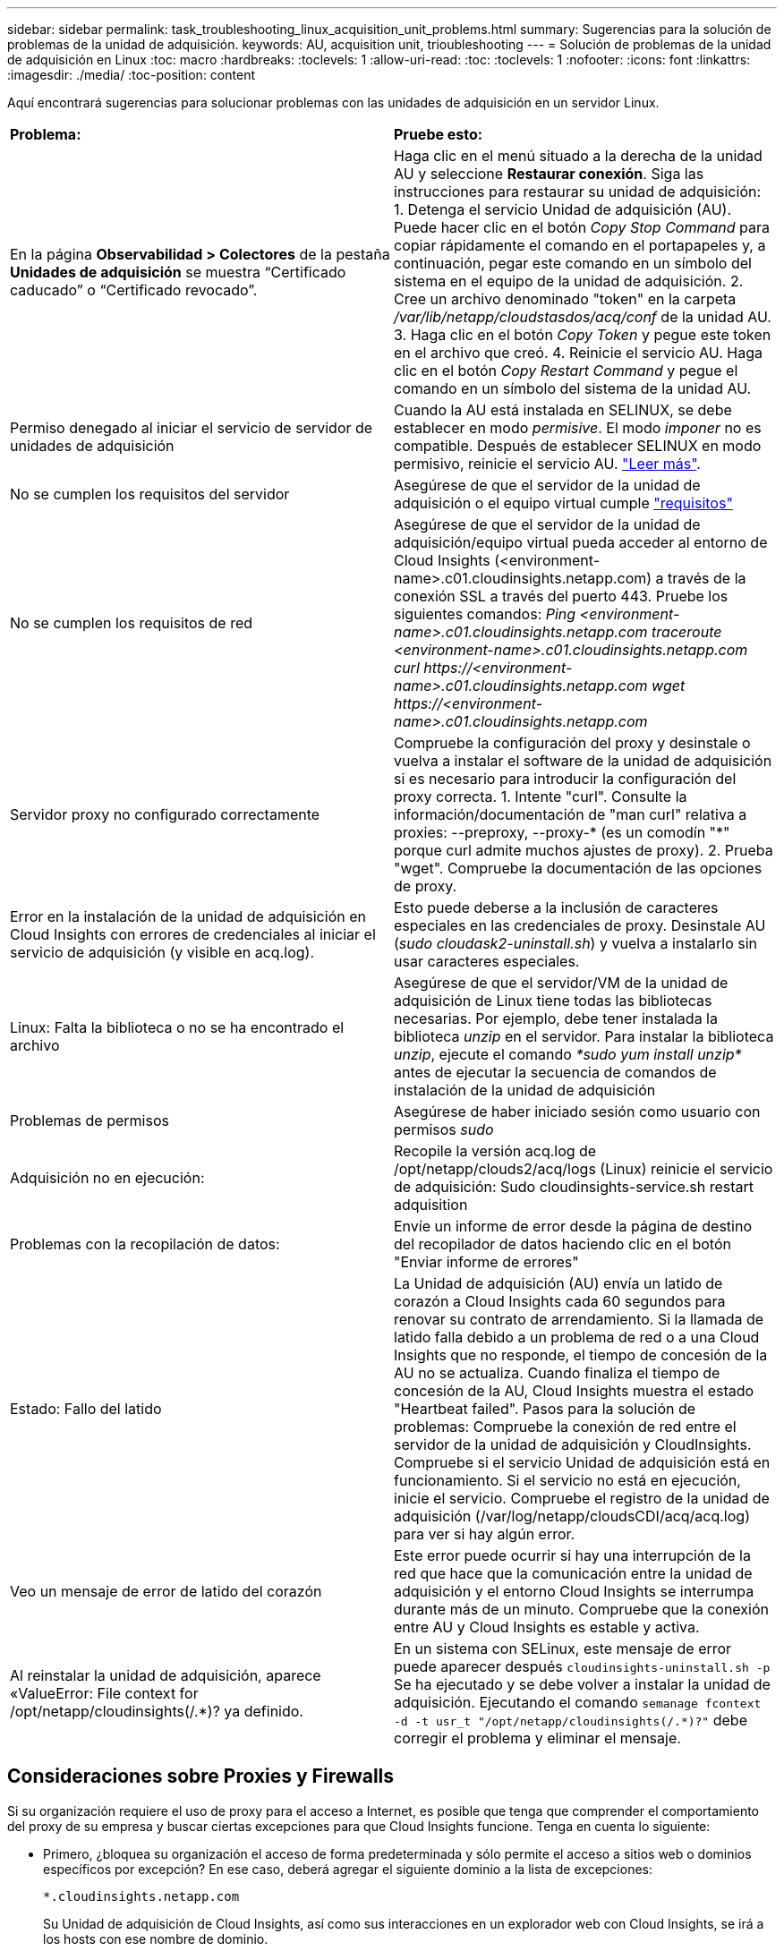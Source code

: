---
sidebar: sidebar 
permalink: task_troubleshooting_linux_acquisition_unit_problems.html 
summary: Sugerencias para la solución de problemas de la unidad de adquisición. 
keywords: AU, acquisition unit, trioubleshooting 
---
= Solución de problemas de la unidad de adquisición en Linux
:toc: macro
:hardbreaks:
:toclevels: 1
:allow-uri-read: 
:toc: 
:toclevels: 1
:nofooter: 
:icons: font
:linkattrs: 
:imagesdir: ./media/
:toc-position: content


[role="lead"]
Aquí encontrará sugerencias para solucionar problemas con las unidades de adquisición en un servidor Linux.

|===


| *Problema:* | *Pruebe esto:* 


| En la página *Observabilidad > Colectores* de la pestaña *Unidades de adquisición* se muestra “Certificado caducado” o “Certificado revocado”. | Haga clic en el menú situado a la derecha de la unidad AU y seleccione *Restaurar conexión*. Siga las instrucciones para restaurar su unidad de adquisición: 1. Detenga el servicio Unidad de adquisición (AU). Puede hacer clic en el botón _Copy Stop Command_ para copiar rápidamente el comando en el portapapeles y, a continuación, pegar este comando en un símbolo del sistema en el equipo de la unidad de adquisición. 2. Cree un archivo denominado "token" en la carpeta _/var/lib/netapp/cloudstasdos/acq/conf_ de la unidad AU. 3. Haga clic en el botón _Copy Token_ y pegue este token en el archivo que creó. 4. Reinicie el servicio AU. Haga clic en el botón _Copy Restart Command_ y pegue el comando en un símbolo del sistema de la unidad AU. 


| Permiso denegado al iniciar el servicio de servidor de unidades de adquisición | Cuando la AU está instalada en SELINUX, se debe establecer en modo _permisive_. El modo _imponer_ no es compatible. Después de establecer SELINUX en modo permisivo, reinicie el servicio AU. link:https://kb.netapp.com/Advice_and_Troubleshooting/Cloud_Services/Cloud_Insights/Permission_denied_when_starting_the_Cloud_Insight_Acquisition_Unit_Server_Service["Leer más"]. 


| No se cumplen los requisitos del servidor | Asegúrese de que el servidor de la unidad de adquisición o el equipo virtual cumple link:concept_acquisition_unit_requirements.html["requisitos"] 


| No se cumplen los requisitos de red | Asegúrese de que el servidor de la unidad de adquisición/equipo virtual pueda acceder al entorno de Cloud Insights (<environment-name>.c01.cloudinsights.netapp.com) a través de la conexión SSL a través del puerto 443. Pruebe los siguientes comandos: _Ping <environment-name>.c01.cloudinsights.netapp.com_ _traceroute <environment-name>.c01.cloudinsights.netapp.com_ _curl \https://<environment-name>.c01.cloudinsights.netapp.com_ _wget \https://<environment-name>.c01.cloudinsights.netapp.com_ 


| Servidor proxy no configurado correctamente | Compruebe la configuración del proxy y desinstale o vuelva a instalar el software de la unidad de adquisición si es necesario para introducir la configuración del proxy correcta. 1. Intente "curl". Consulte la información/documentación de "man curl" relativa a proxies: --preproxy, --proxy-* (es un comodín "*" porque curl admite muchos ajustes de proxy). 2. Prueba "wget". Compruebe la documentación de las opciones de proxy. 


| Error en la instalación de la unidad de adquisición en Cloud Insights con errores de credenciales al iniciar el servicio de adquisición (y visible en acq.log). | Esto puede deberse a la inclusión de caracteres especiales en las credenciales de proxy. Desinstale AU (_sudo cloudask2-uninstall.sh_) y vuelva a instalarlo sin usar caracteres especiales. 


| Linux: Falta la biblioteca o no se ha encontrado el archivo | Asegúrese de que el servidor/VM de la unidad de adquisición de Linux tiene todas las bibliotecas necesarias. Por ejemplo, debe tener instalada la biblioteca _unzip_ en el servidor. Para instalar la biblioteca _unzip_, ejecute el comando _*sudo yum install unzip*_ antes de ejecutar la secuencia de comandos de instalación de la unidad de adquisición 


| Problemas de permisos | Asegúrese de haber iniciado sesión como usuario con permisos _sudo_ 


| Adquisición no en ejecución: | Recopile la versión acq.log de /opt/netapp/clouds2/acq/logs (Linux) reinicie el servicio de adquisición: Sudo cloudinsights-service.sh restart adquisition 


| Problemas con la recopilación de datos: | Envíe un informe de error desde la página de destino del recopilador de datos haciendo clic en el botón "Enviar informe de errores" 


| Estado: Fallo del latido | La Unidad de adquisición (AU) envía un latido de corazón a Cloud Insights cada 60 segundos para renovar su contrato de arrendamiento. Si la llamada de latido falla debido a un problema de red o a una Cloud Insights que no responde, el tiempo de concesión de la AU no se actualiza. Cuando finaliza el tiempo de concesión de la AU, Cloud Insights muestra el estado "Heartbeat failed". Pasos para la solución de problemas: Compruebe la conexión de red entre el servidor de la unidad de adquisición y CloudInsights. Compruebe si el servicio Unidad de adquisición está en funcionamiento. Si el servicio no está en ejecución, inicie el servicio. Compruebe el registro de la unidad de adquisición (/var/log/netapp/cloudsCDI/acq/acq.log) para ver si hay algún error. 


| Veo un mensaje de error de latido del corazón | Este error puede ocurrir si hay una interrupción de la red que hace que la comunicación entre la unidad de adquisición y el entorno Cloud Insights se interrumpa durante más de un minuto. Compruebe que la conexión entre AU y Cloud Insights es estable y activa. 


| Al reinstalar la unidad de adquisición, aparece «ValueError: File context for /opt/netapp/cloudinsights(/.*)? ya definido. | En un sistema con SELinux, este mensaje de error puede aparecer después `cloudinsights-uninstall.sh -p` Se ha ejecutado y se debe volver a instalar la unidad de adquisición. Ejecutando el comando `semanage fcontext -d -t usr_t "/opt/netapp/cloudinsights(/.*)?"` debe corregir el problema y eliminar el mensaje. 
|===


== Consideraciones sobre Proxies y Firewalls

Si su organización requiere el uso de proxy para el acceso a Internet, es posible que tenga que comprender el comportamiento del proxy de su empresa y buscar ciertas excepciones para que Cloud Insights funcione. Tenga en cuenta lo siguiente:

* Primero, ¿bloquea su organización el acceso de forma predeterminada y sólo permite el acceso a sitios web o dominios específicos por excepción? En ese caso, deberá agregar el siguiente dominio a la lista de excepciones:
+
 *.cloudinsights.netapp.com
+
Su Unidad de adquisición de Cloud Insights, así como sus interacciones en un explorador web con Cloud Insights, se irá a los hosts con ese nombre de dominio.

* En segundo lugar, algunos proxies intentan realizar una inspección TLS/SSL, suplantando sitios web de Cloud Insights con certificados digitales que no se generan de NetApp. El modelo de seguridad de la Unidad de adquisición de Cloud Insights es fundamentalmente incompatible con estas tecnologías. También necesitará el nombre de dominio anterior excepto de esta funcionalidad para que la unidad de adquisición de Cloud Insights inicie sesión correctamente en Cloud Insights y facilite la identificación de datos.


En caso de que el proxy esté configurado para la inspección del tráfico, el entorno Cloud Insights debe agregarse a una lista de excepciones de la configuración del proxy. El formato y la configuración de esta lista de excepciones varían según su entorno proxy y sus herramientas, pero en general debe agregar las direcciones URL de los servidores Cloud Insights a esta lista de excepciones para permitir que la unidad AU se comunique correctamente con esos servidores.

La forma más sencilla de hacerlo es agregar el dominio Cloud Insights a la lista de excepciones:

 *.cloudinsights.netapp.com
En el caso de que el proxy no esté configurado para la inspección del tráfico, puede que se requiera o no una lista de excepciones. Si no está seguro de si necesita agregar Cloud Insights a una lista de excepciones, o si tiene dificultades para instalar o ejecutar Cloud Insights debido a la configuración de proxy y/o firewall, hable con su equipo de administración de proxy para configurar el manejo del proxy de interceptación SSL.



=== Visualización de extremos de proxy

Puede ver sus extremos proxy haciendo clic en el enlace *Configuración de proxy* cuando elija un recopilador de datos durante la incorporación, o en el vínculo de _Configuración de proxy_ en la página *Ayuda > Soporte*. Se muestra una tabla como la siguiente. Si tiene Seguridad de carga de trabajo en su entorno, las direcciones URL de extremo configuradas también se mostrarán en esta lista.

image:ProxyEndpoints_NewTable.png["Tabla de puntos finales de proxy"]



== Recursos

Se pueden encontrar consejos adicionales para la solución de problemas en la link:https://kb.netapp.com/Advice_and_Troubleshooting/Cloud_Services/Cloud_Insights["Base de conocimientos de NetApp"] (se requiere inicio de sesión de soporte).

Puede encontrar información adicional de soporte en Cloud Insights link:concept_requesting_support.html["Soporte técnico"] página.
